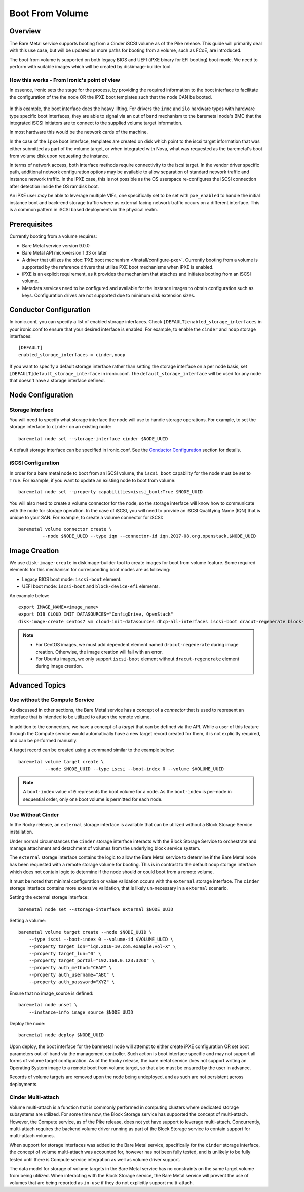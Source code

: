 .. _boot-from-volume:

================
Boot From Volume
================

Overview
========
The Bare Metal service supports booting from a Cinder iSCSI volume as of the
Pike release. This guide will primarily deal with this use case, but will be
updated as more paths for booting from a volume, such as FCoE, are introduced.

The boot from volume is supported on both legacy BIOS and
UEFI (iPXE binary for EFI booting) boot mode. We need to perform with
suitable images which will be created by diskimage-builder tool.

How this works - From Ironic's point of view
--------------------------------------------

In essence, ironic sets the stage for the process, by providing the required
information to the boot interface to facilitate the configuration of the
the node OR the iPXE boot templates such that the node CAN be booted.

.. figure:: ./../images/boot-from-volume.svg
   :width: 100%

In this example, the boot interface does the heavy lifting. For drivers the
``irmc`` and ``ilo`` hardware types with hardware type specific boot
interfaces, they are able to signal via an out of band mechanism to the
baremetal node's BMC that the integrated iSCSI initiators are to connect
to the supplied volume target information.

In most hardware this would be the network cards of the machine.

In the case of the ``ipxe`` boot interface, templates are created on disk
which point to the iscsi target information that was either submitted
as part of the volume target, or when integrated with Nova, what was
requested as the baremetal's boot from volume disk upon requesting the
instance.

In terms of network access, both interface methods require connectivity
to the iscsi target. In the vendor driver specific path, additional network
configuration options may be available to allow separation of standard
network traffic and instance network traffic. In the iPXE case, this is
not possible as the OS userspace re-configures the iSCSI connection
after detection inside the OS ramdisk boot.

An iPXE user *may* be able to leverage multiple VIFs, one specifically
set to be set with ``pxe_enabled`` to handle the initial instance boot
and back-end storage traffic where as external facing network traffic
occurs on a different interface. This is a common pattern in iSCSI
based deployments in the physical realm.

Prerequisites
=============
Currently booting from a volume requires:

- Bare Metal service version 9.0.0
- Bare Metal API microversion 1.33 or later
- A driver that utilizes the :doc:`PXE boot mechanism </install/configure-pxe>`.
  Currently booting from a volume is supported by the reference drivers that
  utilize PXE boot mechanisms when iPXE is enabled.
- iPXE is an explicit requirement, as it provides the mechanism that attaches
  and initiates booting from an iSCSI volume.
- Metadata services need to be configured and available for the instance images
  to obtain configuration such as keys. Configuration drives are not supported
  due to minimum disk extension sizes.

Conductor Configuration
=======================
In ironic.conf, you can specify a list of enabled storage interfaces. Check
``[DEFAULT]enabled_storage_interfaces`` in your ironic.conf to ensure that
your desired interface is enabled. For example, to enable the ``cinder`` and
``noop`` storage interfaces::

  [DEFAULT]
  enabled_storage_interfaces = cinder,noop

If you want to specify a default storage interface rather than setting the
storage interface on a per node basis, set ``[DEFAULT]default_storage_interface``
in ironic.conf. The ``default_storage_interface`` will be used for any node that
doesn't have a storage interface defined.

Node Configuration
==================

Storage Interface
-----------------
You will need to specify what storage interface the node will use to handle
storage operations. For example, to set the storage interface to ``cinder``
on an existing node::

    baremetal node set --storage-interface cinder $NODE_UUID

A default storage interface can be specified in ironic.conf. See the
`Conductor Configuration`_ section for details.

iSCSI Configuration
-------------------
In order for a bare metal node to boot from an iSCSI volume, the ``iscsi_boot``
capability for the node must be set to ``True``. For example, if you want to
update an existing node to boot from volume::

    baremetal node set --property capabilities=iscsi_boot:True $NODE_UUID

You will also need to create a volume connector for the node, so the storage
interface will know how to communicate with the node for storage operation. In
the case of iSCSI, you will need to provide an iSCSI Qualifying Name (IQN)
that is unique to your SAN. For example, to create a volume connector for iSCSI::

    baremetal volume connector create \
             --node $NODE_UUID --type iqn --connector-id iqn.2017-08.org.openstack.$NODE_UUID

Image Creation
==============
We use ``disk-image-create`` in diskimage-builder tool to create images
for boot from volume feature. Some required elements for this mechanism for
corresponding boot modes are as following:

- Legacy BIOS boot mode: ``iscsi-boot`` element.
- UEFI boot mode: ``iscsi-boot`` and ``block-device-efi`` elements.

An example below::

    export IMAGE_NAME=<image_name>
    export DIB_CLOUD_INIT_DATASOURCES="ConfigDrive, OpenStack"
    disk-image-create centos7 vm cloud-init-datasources dhcp-all-interfaces iscsi-boot dracut-regenerate block-device-efi -o $IMAGE_NAME

.. note::
    * For CentOS images, we must add dependent element named
      ``dracut-regenerate`` during image creation. Otherwise,
      the image creation will fail with an error.
    * For Ubuntu images, we only support ``iscsi-boot`` element without
      ``dracut-regenerate`` element during image creation.

Advanced Topics
===============

Use without the Compute Service
-------------------------------

As discussed in other sections, the Bare Metal service has a concept of a
`connector` that is used to represent an interface that is intended to
be utilized to attach the remote volume.

In addition to the connectors, we have a concept of a `target` that can be
defined via the API. While a user of this feature through the Compute
service would automatically have a new target record created for them,
it is not explicitly required, and can be performed manually.

A target record can be created using a command similar to the example below::

    baremetal volume target create \
              --node $NODE_UUID --type iscsi --boot-index 0 --volume $VOLUME_UUID

.. Note:: A ``boot-index`` value of ``0`` represents the boot volume for a
          node. As the ``boot-index`` is per-node in sequential order,
          only one boot volume is permitted for each node.

Use Without Cinder
------------------

In the Rocky release, an ``external`` storage interface is available that
can be utilized without a Block Storage Service installation.

Under normal circumstances the ``cinder`` storage interface
interacts with the Block Storage Service to orchestrate and manage
attachment and detachment of volumes from the underlying block service
system.

The ``external`` storage interface contains the logic to allow the Bare
Metal service to determine if the Bare Metal node has been requested with
a remote storage volume for booting. This is in contrast to the default
``noop`` storage interface which does not contain logic to determine if
the node should or could boot from a remote volume.

It must be noted that minimal configuration or value validation occurs
with the ``external`` storage interface. The ``cinder`` storage interface
contains more extensive validation, that is likely un-necessary in a
``external`` scenario.

Setting the external storage interface::

    baremetal node set --storage-interface external $NODE_UUID

Setting a volume::

    baremetal volume target create --node $NODE_UUID \
        --type iscsi --boot-index 0 --volume-id $VOLUME_UUID \
        --property target_iqn="iqn.2010-10.com.example:vol-X" \
        --property target_lun="0" \
        --property target_portal="192.168.0.123:3260" \
        --property auth_method="CHAP" \
        --property auth_username="ABC" \
        --property auth_password="XYZ" \

Ensure that no image_source is defined::

    baremetal node unset \
        --instance-info image_source $NODE_UUID

Deploy the node::

    baremetal node deploy $NODE_UUID

Upon deploy, the boot interface for the baremetal node will attempt
to either create iPXE configuration OR set boot parameters out-of-band via
the management controller. Such action is boot interface specific and may not
support all forms of volume target configuration. As of the Rocky release,
the bare metal service does not support writing an Operating System image
to a remote boot from volume target, so that also must be ensured by
the user in advance.

Records of volume targets are removed upon the node being undeployed,
and as such are not persistent across deployments.

Cinder Multi-attach
-------------------

Volume multi-attach is a function that is commonly performed in computing
clusters where dedicated storage subsystems are utilized. For some time now,
the Block Storage service has supported the concept of multi-attach.
However, the Compute service, as of the Pike release, does not yet have
support to leverage multi-attach. Concurrently, multi-attach requires the
backend volume driver running as part of the Block Storage service to
contain support for multi-attach volumes.

When support for storage interfaces was added to the Bare Metal service,
specifically for the ``cinder`` storage interface, the concept of volume
multi-attach was accounted for, however has not been fully tested,
and is unlikely to be fully tested until there is Compute service integration
as well as volume driver support.

The data model for storage of volume targets in the Bare Metal service
has no constraints on the same target volume from being utilized.
When interacting with the Block Storage service, the Bare Metal service
will prevent the use of volumes that are being reported as ``in-use``
if they do not explicitly support multi-attach.
